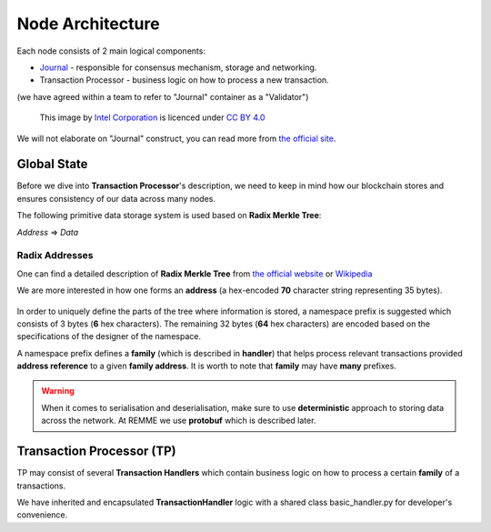 Node Architecture
=================

Each node consists of 2 main logical components:

- `Journal <https://sawtooth.hyperledger.org/docs/core/releases/latest/architecture/journal.html>`_ - responsible for consensus mechanism, storage and networking.

- Transaction Processor - business logic on how to process a new transaction.

(we have agreed within a team to refer to "Journal" container as a "Validator")

.. figure:: img/journal_organization.svg

   This image by `Intel Corporation <https://www.intel.com/>`_ is licenced under
   `CC BY 4.0 <https://creativecommons.org/licenses/by/4.0/>`_

We will not elaborate on "Journal" construct, you can read more from `the official site <https://sawtooth.hyperledger.org/docs/core/releases/latest/architecture/journal.html>`_.

************
Global State
************

Before we dive into **Transaction Processor**'s description, we need to keep in mind how our blockchain stores and ensures consistency of our data across many nodes.

The following primitive data storage system is used based on **Radix Merkle Tree**:


*Address* => *Data*

==========================
Radix Addresses
==========================

One can find a detailed description of **Radix Merkle Tree** from `the official website <https://sawtooth.hyperledger.org/docs/core/releases/latest/architecture/global_state.html#merkle-hashes>`_
or `Wikipedia <https://en.wikipedia.org/wiki/Merkle_tree>`_

We are more interested in how one forms an **address** (a hex-encoded **70** character string representing 35 bytes).

.. figure:: img/state_address_format.svg

   This image by `Intel Corporation <https://www.intel.com/>`_ is licenced under
   `CC BY 4.0 <https://creativecommons.org/licenses/by/4.0/>`_

In order to uniquely define the parts of the tree where information is stored, a namespace prefix is suggested which consists of 3 bytes (**6** hex characters). The remaining 32 bytes (**64** hex characters) are encoded based on the specifications of the designer of the namespace.

A namespace prefix defines a **family** (which is described in **handler**) that helps process relevant transactions provided **address reference** to a given **family address**.
It is worth to note that **family** may have **many** prefixes.

.. warning:: When it comes to serialisation and deserialisation, make sure to use **deterministic** approach to storing data across the network. At REMME we use **protobuf** which is described later.

**************************
Transaction Processor (TP)
**************************

TP may consist of several **Transaction Handlers** which contain business logic on how to process a certain **family** of a transactions.

We have inherited and encapsulated **TransactionHandler** logic with a shared class basic_handler.py for developer's convenience.
